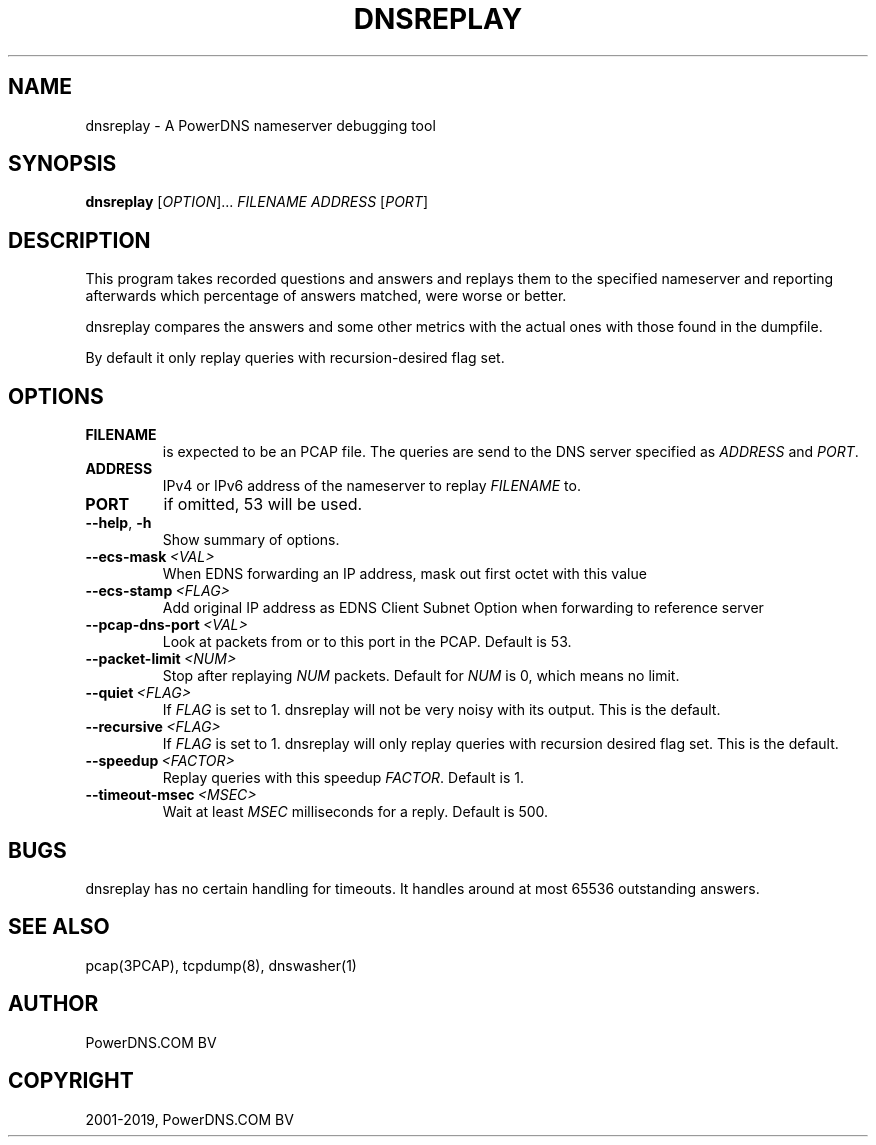 .\" Man page generated from reStructuredText.
.
.TH "DNSREPLAY" "1" "Apr 06, 2020" "" "PowerDNS Authoritative Server"
.SH NAME
dnsreplay \- A PowerDNS nameserver debugging tool
.
.nr rst2man-indent-level 0
.
.de1 rstReportMargin
\\$1 \\n[an-margin]
level \\n[rst2man-indent-level]
level margin: \\n[rst2man-indent\\n[rst2man-indent-level]]
-
\\n[rst2man-indent0]
\\n[rst2man-indent1]
\\n[rst2man-indent2]
..
.de1 INDENT
.\" .rstReportMargin pre:
. RS \\$1
. nr rst2man-indent\\n[rst2man-indent-level] \\n[an-margin]
. nr rst2man-indent-level +1
.\" .rstReportMargin post:
..
.de UNINDENT
. RE
.\" indent \\n[an-margin]
.\" old: \\n[rst2man-indent\\n[rst2man-indent-level]]
.nr rst2man-indent-level -1
.\" new: \\n[rst2man-indent\\n[rst2man-indent-level]]
.in \\n[rst2man-indent\\n[rst2man-indent-level]]u
..
.SH SYNOPSIS
.sp
\fBdnsreplay\fP [\fIOPTION\fP]... \fIFILENAME\fP \fIADDRESS\fP [\fIPORT\fP]
.SH DESCRIPTION
.sp
This program takes recorded questions and answers and replays them to
the specified nameserver and reporting afterwards which percentage of
answers matched, were worse or better.
.sp
dnsreplay compares the answers and some other metrics with the actual
ones with those found in the dumpfile.
.sp
By default it only replay queries with recursion\-desired flag set.
.SH OPTIONS
.INDENT 0.0
.TP
.B FILENAME
is expected to be an PCAP file. The queries are send to the DNS
server specified as \fIADDRESS\fP and \fIPORT\fP\&.
.TP
.B ADDRESS
IPv4 or IPv6 address of the nameserver to replay \fIFILENAME\fP to.
.TP
.B PORT
if omitted, 53 will be used.
.UNINDENT
.INDENT 0.0
.TP
.B \-\-help\fP,\fB  \-h
Show summary of options.
.TP
.BI \-\-ecs\-mask \ <VAL>
When EDNS forwarding an IP address, mask out first octet with this value
.TP
.BI \-\-ecs\-stamp \ <FLAG>
Add original IP address as EDNS Client Subnet Option when
forwarding to reference server
.TP
.BI \-\-pcap\-dns\-port \ <VAL>
Look at packets from or to this port in the PCAP. Default is 53.
.TP
.BI \-\-packet\-limit \ <NUM>
Stop after replaying \fINUM\fP packets. Default for \fINUM\fP is 0, which
means no limit.
.TP
.BI \-\-quiet \ <FLAG>
If \fIFLAG\fP is set to 1. dnsreplay will not be very noisy with its
output. This is the default.
.TP
.BI \-\-recursive \ <FLAG>
If \fIFLAG\fP is set to 1. dnsreplay will only replay queries with
recursion desired flag set. This is the default.
.TP
.BI \-\-speedup \ <FACTOR>
Replay queries with this speedup \fIFACTOR\fP\&. Default is 1.
.TP
.BI \-\-timeout\-msec \ <MSEC>
Wait at least \fIMSEC\fP milliseconds for a reply. Default is 500.
.UNINDENT
.SH BUGS
.sp
dnsreplay has no certain handling for timeouts. It handles around at
most 65536 outstanding answers.
.SH SEE ALSO
.sp
pcap(3PCAP), tcpdump(8), dnswasher(1)
.SH AUTHOR
PowerDNS.COM BV
.SH COPYRIGHT
2001-2019, PowerDNS.COM BV
.\" Generated by docutils manpage writer.
.
